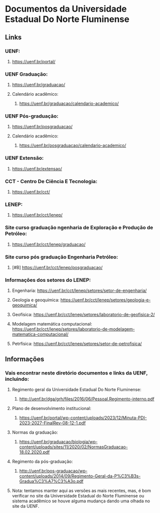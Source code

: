 * Documentos da Universidade Estadual Do Norte Fluminense
** Links
*** UENF:
**** https://uenf.br/portal/
*** UENF Graduação:
**** https://uenf.br/graduacao/
**** Calendário acadêmico:
***** https://uenf.br/graduacao/calendario-academico/
*** UENF Pós-graduação:
**** https://uenf.br/posgraduacao/
**** Calendário acadêmico:
***** https://uenf.br/posgraduacao/calendario-academico/
*** UENF Extensão:
**** https://uenf.br/extensao/

*** CCT - Centro De Ciência E Tecnologia:
**** https://uenf.br/cct/

*** LENEP:
**** https://uenf.br/cct/lenep/
*** Site curso graduação ngenharia de Exploração e Produção de Petróleo:
**** https://uenf.br/cct/lenep/graduacao/
*** Site curso pós graduação Engenharia Petróleo:
**** [#B] https://uenf.br/cct/lenep/posgraduacao/
*** Informações dos setores do LENEP:
**** Engenharia: https://uenf.br/cct/lenep/setores/setor-de-engenharia/
**** Geologia e geoquímica:  https://uenf.br/cct/lenep/setores/geologia-e-geoquimica/
**** Geofísica: https://uenf.br/cct/lenep/setores/laboratorio-de-geofisica-2/
**** Modelagem matemática computacional: https://uenf.br/cct/lenep/setores/laboratorio-de-modelagem-matematica-computacional/
**** Petrfísica: https://uenf.br/cct/lenep/setores/setor-de-petrofisica/

** Informações
*** Vais encontrar neste diretório documentos e links da UENF, incluindo:
**** Regimento geral da Universidade Estadual Do Norte Fluminense:
***** http://uenf.br/dga/grh/files/2016/06/Pessoal.Regimento-interno.pdf
**** Plano de desenvolvimento institucional:
***** https://uenf.br/portal/wp-content/uploads/2023/12/Minuta-PDI-2023-2027-FinalRev-08-12-1.pdf
**** Normas da graduação:
***** https://uenf.br/graduacao/biologia/wp-content/uploads/sites/11/2020/02/NormasGraduacao-18.02.2020.pdf
**** Regimento da pós-graduação:
***** http://uenf.br/pos-graduacao/wp-content/uploads/2014/09/Regimento-Geral-da-P%C3%B3s-Gradua%C3%A7%C3%A3o.pdf
**** Nota: tentamos manter aqui as versões as mais recentes, mas, é bom verificar no site da Universidade Estadual do Norte Fluminense ou sistema acadêmico se houve alguma mudança dando uma olhada no site da UENF.
